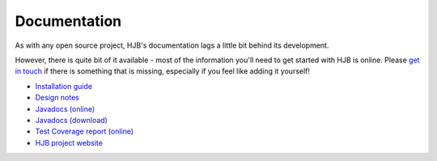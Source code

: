=============
Documentation
=============

As with any open source project, HJB's documentation lags a little bit
behind its development.

However, there is quite bit of it available - most of the information
you'll need to get started with HJB is online. Please `get in touch`_
if there is something that is missing, especially if you feel like
adding it yourself!

* `Installation guide`_

* `Design notes`_

* `Javadocs (online)`_

* `Javadocs (download)`_ 

* `Test Coverage report (online)`_

* `HJB project website`_

.. _Installation guide: ./installation.html

.. _Javadocs (online): ./javadoc/index.html

.. _Test Coverage report (online): ./instr/coverage.html

.. _Design notes: ./detailed-design.html

.. _Javadocs (download): http://prdownload.berlios.de/hjb/hjb-docs-0.8.2.jar

.. _get in touch: mailto:hjb-users@lists.berlios.de

.. _HJB project website: http://developer.berlios.de/projects/hjb

.. Copyright (C) 2006 Tim Emiola